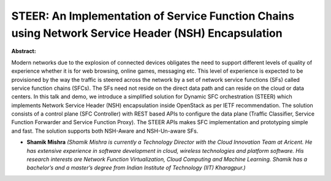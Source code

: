 STEER: An Implementation of Service Function Chains using Network Service Header (NSH) Encapsulation
~~~~~~~~~~~~~~~~~~~~~~~~~~~~~~~~~~~~~~~~~~~~~~~~~~~~~~~~~~~~~~~~~~~~~~~~~~~~~~~~~~~~~~~~~~~~~~~~~~~~

**Abstract:**

Modern networks due to the explosion of connected devices obligates the need to support different levels of quality of experience whether it is for web browsing, online games, messaging etc. This level of experience is expected to be provisioned by the way the traffic is steered across the network by a set of network service functions (SFs) called service function chains (SFCs). The SFs need not reside on the direct data path and can reside on the cloud or data centers. In this talk and demo, we introduce a simplified solution for Dynamic SFC orchestration (STEER) which implements Network Service Header (NSH) encapsulation inside OpenStack as per IETF recommendation. The solution consists of a control plane (SFC Controller) with REST based APIs to configure the data plane (Traffic Classifier, Service Function Forwarder and Service Function Proxy). The STEER APIs makes SFC implementation and prototyping simple and fast. The solution supports both NSH-Aware and NSH-Un-aware SFs.


* **Shamik Mishra** *(Shamik Mishra is currently a Technology Director with the Cloud Innovation Team at Aricent. He has extensive experience in software development in cloud, wireless technologies and platform software. His research interests are Network Function Virtualization, Cloud Computing and Machine Learning. Shamik has a bachelor’s and a master’s degree from Indian Institute of Technology (IIT) Kharagpur.)*
